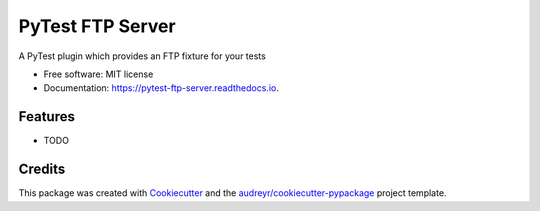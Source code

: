 ===============================
PyTest FTP Server
===============================


.. image:: https://img.shields.io/pypi/v/pytest_localftpserver.svg
        :target: https://pypi.python.org/pypi/pytest_localftpserver

.. image:: https://img.shields.io/travis/oz123/pytest_localftpserver.svg
        :target: https://travis-ci.org/oz123/pytest_localftpserver

.. image:: https://readthedocs.org/projects/pytest-ftp-server/badge/?version=latest
        :target: https://pytest-ftp-server.readthedocs.io/en/latest/?badge=latest
        :alt: Documentation Status

.. image:: https://pyup.io/repos/github/oz123/pytest_localftpserver/shield.svg
     :target: https://pyup.io/repos/github/oz123/pytest_localftpserver/
     :alt: Updates


A PyTest plugin which provides an FTP fixture for your tests


* Free software: MIT license
* Documentation: https://pytest-ftp-server.readthedocs.io.


Features
--------

* TODO

Credits
---------

This package was created with Cookiecutter_ and the `audreyr/cookiecutter-pypackage`_ project template.

.. _Cookiecutter: https://github.com/audreyr/cookiecutter
.. _`audreyr/cookiecutter-pypackage`: https://github.com/audreyr/cookiecutter-pypackage

